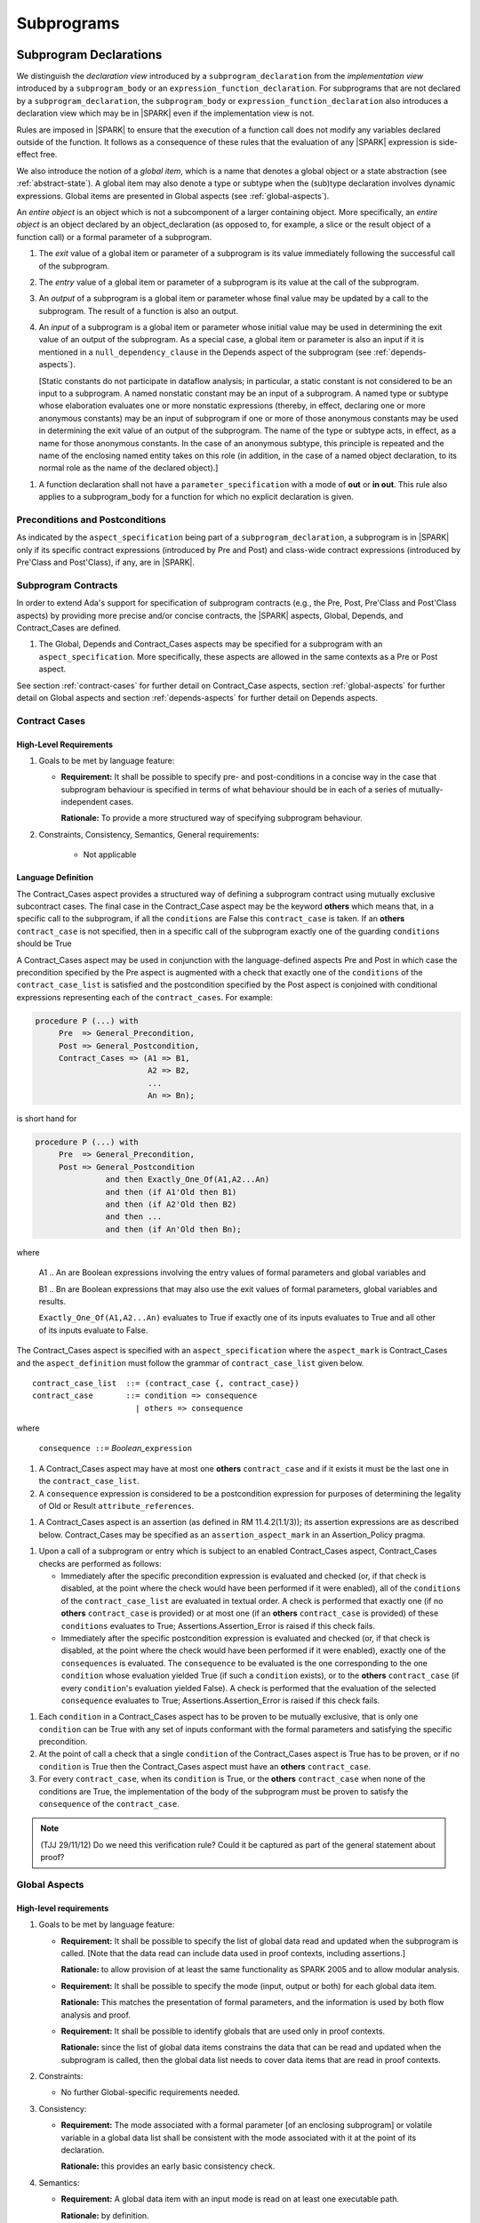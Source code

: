 Subprograms
===========

.. _subprogram-declarations:

Subprogram Declarations
-----------------------

We distinguish the *declaration view* introduced by a ``subprogram_declaration``
from the *implementation view* introduced by a ``subprogram_body`` or an
``expression_function_declaration``. For subprograms that are not declared by
a ``subprogram_declaration``, the ``subprogram_body`` or
``expression_function_declaration`` also introduces a declaration view which
may be in |SPARK| even if the implementation view is not.

Rules are imposed in |SPARK| to ensure that the execution of a function
call does not modify any variables declared outside of the function.
It follows as a consequence of these rules that the evaluation
of any |SPARK| expression is side-effect free.

We also introduce the notion of a *global item*, which is a name that denotes a
global object or a state abstraction (see :ref:`abstract-state`). A global item
may also denote a type or subtype when the (sub)type declaration involves
dynamic expressions. Global items are presented in Global aspects 
(see :ref:`global-aspects`).

An *entire object* is an object which is not a subcomponent of a larger 
containing object.  More specifically, an *entire object* is
an object declared by an object_declaration (as opposed to, for example,
a slice or the result object of a function call) or a formal parameter of
a subprogram.

.. centered:: **Static Semantics**

#. The *exit* value of a global item or parameter of a subprogram is its 
   value immediately following the successful call of the subprogram.

#. The *entry* value of a global item or parameter of a subprogram is its
   value at the call of the subprogram.
   
#. An *output* of a subprogram is a global item or parameter whose final
   value may be updated by a call to the subprogram.  The result of a function
   is also an output.
   
#. An *input* of a subprogram is a global item or parameter whose initial
   value may be used in determining the exit value of an output of the 
   subprogram. As a special case, a global item or parameter is also an input if
   it is mentioned in a ``null_dependency_clause`` in the Depends 
   aspect of the subprogram (see :ref:`depends-aspects`).
   
   [Static constants do not participate in dataflow analysis; in particular,
   a static constant is not considered to be an input to a subprogram.
   A named nonstatic constant may be an input of a subprogram. A named type or
   subtype whose elaboration evaluates one or more nonstatic expressions
   (thereby, in effect, declaring one or more anonymous constants) may
   be an input of subprogram if one or more of those anonymous constants
   may be used in determining the exit value of an output of the
   subprogram. The name of the type or subtype acts, in effect, as a name
   for those anonymous constants. In the case of an anonymous subtype,
   this principle is repeated and the name of the enclosing named entity
   takes on this role (in addition, in the case of a named object
   declaration, to its normal role as the name of the declared object).]

.. centered:: **Verification Rules**

#. A function declaration shall not have a ``parameter_specification``
   with a mode of **out** or **in out**. This rule also applies to
   a subprogram_body for a function for which no explicit declaration
   is given.
   
.. todo::
   In the future we may be able to permit access and aliased formal parameter specs. Target: Release
   2 of |SPARK| language and toolset or later.

.. todo::
   What do we do regarding null exclusion parameters?
   To be completed in the Milestone 3 version of this document.

.. todo::
   What do we do regarding function access results and function null exclusion results?
   To be completed in the Milestone 3 version of this document.


Preconditions and Postconditions
~~~~~~~~~~~~~~~~~~~~~~~~~~~~~~~~

As indicated by the ``aspect_specification`` being part of a
``subprogram_declaration``, a subprogram is in |SPARK| only if its specific
contract expressions (introduced by Pre and Post) and class-wide
contract expressions (introduced by Pre'Class and Post'Class), if any,
are in |SPARK|.

.. todo:: Think about Pre'Class and Post'Class.
          To be completed in the Milestone 3 version of this document.

Subprogram Contracts
~~~~~~~~~~~~~~~~~~~~

In order to extend Ada's support for specification of subprogram contracts
(e.g., the Pre, Post, Pre'Class and Post'Class aspects) by providing more
precise and/or concise contracts, the |SPARK| aspects, Global, Depends,
and Contract_Cases are defined.

.. centered:: **Legality Rules**

#. The Global, Depends and Contract_Cases aspects may be
   specified for a subprogram with an ``aspect_specification``.  More
   specifically, these aspects are allowed in the same
   contexts as a Pre or Post aspect.

See section :ref:`contract-cases` for further detail on Contract_Case aspects, section
:ref:`global-aspects` for further detail on Global aspects and section :ref:`depends-aspects`
for further detail on Depends aspects.

.. _contract-cases:

Contract Cases 
~~~~~~~~~~~~~~

High-Level Requirements
^^^^^^^^^^^^^^^^^^^^^^^

#. Goals to be met by language feature:

   * **Requirement:** It shall be possible to specify pre- and post-conditions
     in a concise way in the case that subprogram behaviour is specified in
     terms of what behaviour should be in each of a series of mutually-independent cases.

     **Rationale:** To provide a more structured way of specifying subprogram behaviour.

#. Constraints, Consistency, Semantics, General requirements:

    * Not applicable


Language Definition
^^^^^^^^^^^^^^^^^^^

The Contract_Cases aspect provides a structured way of defining a subprogram
contract using mutually exclusive subcontract cases. The final case in the
Contract_Case aspect may be the keyword **others** which means that, in a
specific call to the subprogram, if all the ``conditions`` are False this
``contract_case`` is taken. If an **others** ``contract_case`` is not specified,
then in a specific call of the subprogram exactly one of the guarding
``conditions`` should be True

A Contract_Cases aspect may be used in conjunction with the
language-defined aspects Pre and Post in which case the precondition
specified by the Pre aspect is augmented with a check that exactly one
of the ``conditions`` of the ``contract_case_list`` is satisfied and
the postcondition specified by the Post aspect is conjoined with
conditional expressions representing each of the ``contract_cases``.
For example:

.. code-block:: ada

 procedure P (...) with
      Pre  => General_Precondition,
      Post => General_Postcondition,
      Contract_Cases => (A1 => B1,
                         A2 => B2,
                         ...
                         An => Bn);

is short hand for

.. code-block:: ada

 procedure P (...) with
      Pre  => General_Precondition,
      Post => General_Postcondition
                and then Exactly_One_Of(A1,A2...An)
                and then (if A1'Old then B1)
                and then (if A2'Old then B2)
                and then ...
                and then (if An'Old then Bn);


where

  A1 .. An are Boolean expressions involving the entry values of
  formal parameters and global variables and

  B1 .. Bn are Boolean expressions that may also use the exit values of
  formal parameters, global variables and results.

  ``Exactly_One_Of(A1,A2...An)`` evaluates to True if exactly one of its inputs evaluates
  to True and all other of its inputs evaluate to False.

The Contract_Cases aspect is specified with an ``aspect_specification`` where
the ``aspect_mark`` is Contract_Cases and the ``aspect_definition`` must follow
the grammar of ``contract_case_list`` given below.


.. centered:: **Syntax**

::

   contract_case_list  ::= (contract_case {, contract_case})
   contract_case       ::= condition => consequence
                         | others => consequence

where

   ``consequence ::=`` *Boolean_*\ ``expression``


.. centered:: **Legality Rules**

#. A Contract_Cases aspect may have at most one **others**
   ``contract_case`` and if it exists it must be the last one in the
   ``contract_case_list``.
#. A ``consequence`` expression is considered to be a postcondition
   expression for purposes of determining the legality of Old or
   Result ``attribute_references``.

.. centered:: **Static Semantics**

#. A Contract_Cases aspect is an assertion (as defined in RM
   11.4.2(1.1/3)); its assertion expressions are as described
   below. Contract_Cases may be specified as an
   ``assertion_aspect_mark`` in an Assertion_Policy pragma.

.. centered:: **Dynamic Semantics**

#. Upon a call of a subprogram or entry which is subject to an enabled
   Contract_Cases aspect, Contract_Cases checks are
   performed as follows:

   * Immediately after the specific precondition expression is
     evaluated and checked (or, if that check is disabled, at the
     point where the check would have been performed if it were
     enabled), all of the ``conditions`` of the ``contract_case_list``
     are evaluated in textual order. A check is performed that exactly
     one (if no **others** ``contract_case`` is provided) or at most
     one (if an **others** ``contract_case`` is provided) of these
     ``conditions`` evaluates to True; Assertions.Assertion_Error is
     raised if this check fails.

   * Immediately after the specific postcondition expression is
     evaluated and checked (or, if that check is disabled, at the
     point where the check would have been performed if it were
     enabled), exactly one of the ``consequences`` is evaluated. The
     ``consequence`` to be evaluated is the one corresponding to the
     one ``condition`` whose evaluation yielded True (if such a
     ``condition`` exists), or to the **others** ``contract_case`` (if
     every ``condition``\ 's evaluation yielded False).  A check
     is performed that the evaluation of the selected ``consequence``
     evaluates to True; Assertions.Assertion_Error is raised if this
     check fails.

.. centered:: **Verification Rules**

#. Each ``condition`` in a Contract_Cases aspect has to be proven to
   be mutually exclusive, that is only one ``condition`` can be
   True with any set of inputs conformant with the formal parameters
   and satisfying the specific precondition.
#. At the point of call a check that a single ``condition`` of the
   Contract_Cases aspect is True has to be proven, or if no
   ``condition`` is True then the Contract_Cases aspect must have an
   **others** ``contract_case``.
#. For every ``contract_case``, when its ``condition`` is True, or the
   **others** ``contract_case`` when none of the conditions are True,
   the implementation of the body of the subprogram must be proven to
   satisfy the ``consequence`` of the ``contract_case``.

.. note:: (TJJ 29/11/12) Do we need this verification rule?  Could it
   be captured as part of the general statement about proof?

.. _global-aspects:

Global Aspects
~~~~~~~~~~~~~~

High-level requirements
^^^^^^^^^^^^^^^^^^^^^^^

#. Goals to be met by language feature:

   * **Requirement:** It shall be possible to specify the list of global data read and updated
     when the subprogram is called. [Note that the data read can include data
     used in proof contexts, including assertions.]

     **Rationale:** to allow provision of at
     least the same functionality as SPARK 2005 and to allow modular analysis.

   * **Requirement:** It shall be possible to specify the mode (input, output or both)
     for each global data item.

     **Rationale:** This matches the presentation of
     formal parameters, and the information is used by both flow analysis and proof.

   * **Requirement:** It shall be possible to identify globals that are used only in proof contexts.
     
     **Rationale:** since the list of global data items constrains the data that can be read
     and updated when the subprogram is called, then the global data list needs to cover
     data items that are read in proof contexts.

#. Constraints:

   * No further Global-specific requirements needed.

#. Consistency:

   * **Requirement:** The mode associated with a formal parameter [of an enclosing subprogram]
     or volatile variable in a global data list
     shall be consistent with the mode associated with it at the point of its declaration.
     
     **Rationale:** this provides an early basic consistency check.

#. Semantics: 

   * **Requirement:** A global data item with an input mode is read on at least one
     executable path.

     **Rationale:** by definition.

   * **Requirement:** A global data item with an output mode is written on at least one
     executable path.
 
     **Rationale:** by definition.

   * **Requirement:** A global data item with an output mode but no input mode is written
     on all executable paths.

     **Rationale:** to ensure that data items with output mode are always initialized
     on completion of a call to the subprogram.

   * **Requirement:** A global data item that is only read in a proof context shall not have
     an input or output mode.

     **Rationale:** the effect of reading data items in a proof context is fundamentally
     different from the reading of data items outside of a proof context, since the
     former does not contribute to information flow relations.

#. General requirements:

    * See also section :ref:`generic_hlrs`.


Language definition
^^^^^^^^^^^^^^^^^^^

A Global aspect of a subprogram lists the global items whose values
are used or affected by a call of the subprogram.

The Global aspect is introduced by an ``aspect_specification`` where
the ``aspect_mark`` is Global and the ``aspect_definition`` must
follow the grammar of ``global_specification``

.. centered:: **Syntax**

::

   global_specification        ::= (moded_global_list {, moded_global_list})
                                 | global_list
                                 | null_global_specification
   moded_global_list           ::= mode_selector => global_list
   global_list                 ::= global_item
                                 | (global_item {, global_item})
   mode_selector               ::= Input | Output | In_Out | Proof_In
   global_item                 ::= name
   
where
 ``null_global_specification`` ::= **null**
 

.. ifconfig:: Display_Trace_Units

   :Trace Unit: 6.1.4 Syntax

.. centered:: **Static Semantics**


#. A ``global_specification`` that is a ``global_list`` is shorthand for a
   ``moded_global_list`` with the ``mode_selector`` Input.

#. A ``global_item`` is *referenced* by a subprogram if:

   * It denotes an input or an output of the subprogram, or;

   * Its entry value is used to determine the value of an assertion
     expression within the subprogram, or;

   * Its entry value is used to determine the value of an assertion
     expression within another subprogram that is called either directly or
     indirectly by this subprogram.
     
#. A ``null_global_specification`` indicates that the subprogram does not
   reference any ``global_item`` directly or indirectly.


.. centered:: **Legality Rules**

#. A ``global_item`` shall denote an entire object or a state abstraction.

#. The rule that a ``global_item``
   shall not denote a function or a function call [(which is already
   implied by the preceding rule)] is a name resolution rule.
   [In particular, a ``global_item`` can unambiguously denote a
   state abstraction even if a function having the same fully qualified
   name is also present].

#. A ``global_item`` shall not denote a state abstraction whose refinement
   is visible [(a state abstraction cannot be named within its enclosing
   package's body other than in its refinement)].

   .. ifconfig:: Display_Trace_Units
   
      :Trace Unit: 6.1.4 LR global_item shall denote an entire  or a state abstraction

#. Each ``mode_selector`` shall occur at most once in a single
   Global aspect.

   .. ifconfig:: Display_Trace_Units
   
      :Trace Unit: 6.1.4 LR Each mode_selector shall occur at most once in a single Global aspect

#. A function subprogram may not have a ``mode_selector`` of
   ``Output`` or ``In_Out`` in its Global aspect.

   .. ifconfig:: Display_Trace_Units
   
      :Trace Unit: 6.1.4 LR Functions cannot have Output or In_Out as mode_selector

#. The ``global_items`` in a single Global aspect specification shall denote
   distinct entities.

   .. ifconfig:: Display_Trace_Units
   
      :Trace Unit: 6.1.4 LR global_items shall denote distinct objects or state abstractions.

#. A ``global_item`` occurring in a Global aspect specification of a subprogram
   shall not denote a formal parameter of the subprogram.

   .. ifconfig:: Display_Trace_Units
   
      :Trace Unit: 6.1.4 LR a global_item of a subprogram shall not be a 
        formal parameter of the same subprogram.
      
#. If a subprogram is nested within another and if the Global aspect 
   specification of the outer subprogram has an entity deonted by a
   ``global_item`` with a ``mode_specification`` of Input, then a 
   ``global_item`` of the Glpbal aspect specification of the inner
   subprogram shall not denote the same entity with a ``mode_selector`` of 
   In_Out or Out.


.. centered:: **Dynamic Semantics**

There are no dynamic semantics associated with a Global aspect.

.. centered:: **Verification Rules**

#. A``global_item`` shall occur in a Global aspect of a 
   subprogram if and only if it denotes an entity that is referenced by the 
   subprogram.
   
#. Each entity denoted by a ``global_item`` in a Global aspect of a subprogram 
   that is an input or output of the subprogram shall satisfy the following mode
   specification rules 
   [which are checked during analysis of the subprogram body]:

   * a ``global_item`` that denotes an input but not an output is mode **in** 
     and has a ``mode_selector`` of Input; 
   
   * a ``global_item`` that denotes an output but not an input is always fully 
     initialized on every call of the subprogram, is mode **out** and has a 
     ``mode_selector`` of Output;
     
   * otherwise the ``global_item`` denotes both an input and an output, is
     mode **in out** and has a ``mode_selector`` of In_Out.

#. An entity that is denoted by a ``global_item`` which is referenced by a 
   subprogram but is neither an input nor an output but is only referenced
   directly, or indirectly in assertion expressions has a ``mode_selector`` of 
   Proof_In.

.. centered:: **Examples**

.. code-block:: ada

   with Global => null; -- Indicates that the subprogram does reference 
                        -- any global items.
   with Global => V;    -- Indicates that V is an input of the subprogram.
   with Global => (X, Y, Z);  -- X, Y and Z are inputs of the subprogram.
   with Global => (Input        => V); -- Indicates that V is an input of the subprogram.
   with Global => (Input        => (X, Y, Z)); -- X, Y and Z are inputs of the subprogram.
   with Global => (Output       => (A, B, C)); -- A, B and C are outputs of
                                               -- the subprogram.
   with Global => (In_Out       => (D, E, F)); -- D, E and F are both inputs and
                                               -- outputs of the subprogram
   with Global => (Proof_In     => (G, H));    -- G and H are only used in 
                                               -- assertion expressions within
                                               -- the subprogram
   with Global => (Input        => (X, Y, Z),   
                   Output       => (A, B, C),
                   In_Out       => (P, Q, R),  
                   Proof_In     => (T, U));                                                    
                   -- A global aspect with all types of global specification
                  

.. _depends-aspects:

Depends Aspects
~~~~~~~~~~~~~~~

High-level requirements
^^^^^^^^^^^^^^^^^^^^^^^

#. Goals to be met by language feature:

   * **Requirement:** It shall be possible to specify the dependency relation - that is, which outputs
     are dependent on which inputs - that is met by a given subprogram.

     **Rationale:** To allow provision of at least the same functionality as SPARK 2005
     and to allow modular analysis.

   * **Requirement:** It shall be possible to refer to both global data and formal parameters
     in the dependency relation.

     **Rationale:** The inputs and outputs are given by both the global data and the
     formal parameters.

   * **Requirement:** It shall be possible to assume an implicit dependency relation on functions
     and so an explicit statement shall not be required.

     **Rationale:** this is typical usage and saves effort.

#. Constraints:

   * No further Depends-specific requirements needed.

#. Semantics: 

   * **Requirement:** That (X,Y) is in the dependency relation for a given subprogram
     (i.e. X depends on Y) means that X is an output of the subprogram
     such that the entry value of the input Y is used to set the exit value of X on
     at least one executable path.

     **Rationale:** by definition.

#. Consistency:

    * **Requirement:** The dependency relation defines an alternative view of the inputs and outputs
      of the subprogram and that view must be equivalent to the list of global
      data items and formal parameters and their modes (ignoring data items used only in proof contexts).

      **Rationale:** this provides a useful early consistency check.

#. General requirements:

    * See also section :ref:`generic_hlrs`.


Language Definition
^^^^^^^^^^^^^^^^^^^

A Depends aspect defines a *dependency relation* for a
subprogram which may be given in the ``aspect_specification`` of the
subprogram.  The dependency relation is used in information flow
analysis. Depends aspects are simple specifications.

A Depends aspect for a subprogram specifies for each output every input on
which it depends. The meaning of X depends on Y in this context is that the
exit value of output, X, on the completion of the subprogram is at least partly
determined from the entry value of input, Y and is written X => Y. As in UML,
the entity at the tail of the arrow depends on the entity at the head of the
arrow.

If an output does not depend on any input this is indicated
using a **null**, e.g., X => **null**.  An output may be
self-dependent but not dependent on any other input.  The shorthand
notation denoting self-dependence is useful here, X =>+ **null**.

The functional behavior of a subprogram is not specified by the Depends
aspect but, unlike a postcondition, the Depends aspect has
to be complete in the sense that every input and output of the subprogram must
appear in the Depends aspect.

The Depends aspect may only be specified for the initial declaration of a
subprogram (which may be a declaration, a body or a body stub).
The implementation of a subprogram body must be consistent with the
subprogram's Depends Aspect.

Note that a Refined Depends aspect may be applied to a subprogram body when 
using state abstraction; see section :ref:`refined-depends-aspect` for further 
details.

The Depends aspect is introduced by an ``aspect_specification`` where
the ``aspect_mark`` is Depends and the ``aspect_definition`` must follow
the grammar of ``dependency_relation`` given below.


.. centered:: **Syntax**

::

   dependency_relation    ::= null
                            | (dependency_clause {, dependency_clause})
   dependency_clause      ::= output_list =>[+] input_list
                            | null_dependency_clause
   null_dependency_clause ::= null => input_list
   output_list            ::= output
                            | (output {, output})
   input_list             ::= input
                            | (input {, input})
                            | null
   input                  ::= name
   output                 ::= name | function_result

where

   ``function_result`` is a function Result ``attribute_reference``.

.. ifconfig:: Display_Trace_Units

   :Trace Unit: 6.1.5 Syntax

.. centered:: **Legality Rules**

#. The *input set* of a subprogram is the set of formal parameters of the 
   subprogram of mode **in** and **in out** along with the entities denoted by 
   ``global_items`` of the Global aspect of the subprogram with a 
   ``mode_selector`` of Input and In_Out.   
   
#. The *output set* of a subprogram is the set of formal parameters of the 
   subprogram of mode **in out** and **out** along with the entities denoted by 
   ``global_items`` of the Global aspect of the subprogram with a 
   ``mode_selector`` of In_Out and Output and (for a function) the 
   ``function_result``.
   
#. The entity denoted by each ``input`` of a ``dependency_relation`` of a 
   subprogram shall be a member of the input set of the subprogram.

#. Every member of the input set of a subprogram shall be denoted by at least 
   one ``input`` of the ``dependency_relation`` of the subprogram.
   
#. The entity denoted by each ``output`` of a ``dependency_relation`` of a 
   subprogram shall be a member of the output set of the subprogram.

#. Every member of the output set of a subprogram shall be dentoed by exactly 
   one ``output`` in the ``dependency_relation`` of the subprogram.
      
#. An ``input`` or ``output`` of a ``dependency_relation`` of a Depends
   aspect shall not denote a state abstraction whose refinement
   is visible [(a state abstraction cannot be named within its enclosing
   package's body other than in its refinement)].

#. The rule that an ``input`` or ``output`` of a ``dependency_relation``
   shall not denote a function or a function call [(which is already
   implied by the preceding rules)] is a name resolution rule.
   [In particular, an ``input`` or ``output`` can unambiguously denote a
   state abstraction even if a function having the same fully qualified
   name is also present].

#. For the purposes of determining the legality of a Result
   ``attribute_reference``, a ``dependency_relation`` is considered to be
   a postcondition of the function to which the enclosing
   ``aspect_specification`` applies.

   .. ifconfig:: Display_Trace_Units

      :Trace Unit: TBD

#. There can be at most one ``output_list`` which is a **null** symbol
   and if it exists it must be the ``output_list`` of the last
   ``dependency_clause`` in the ``dependency_relation``.  
   
#. An entity denoted by an ``input`` which is in an ``input_list`` of a 
   **null** ``output_list`` may not be denoted by an ``input`` in another 
   ``input_list`` of the same ``dependency_relation``.

   .. ifconfig:: Display_Trace_Units

      :Trace Unit: 6.1.5 LR null restrictions in Depends aspect

#. The ``inputs`` in a single ``input_list`` shall denote distinct entities.

   .. ifconfig:: Display_Trace_Units

      :Trace Unit: 6.1.5 LR Unique input entities

#. A ``null_dependency_clause`` shall not have an ``input_list`` of **null**.

.. centered:: **Static Semantics**

#. A ``dependency_clause`` with a "+" symbol in the syntax ``output_list`` =>+
   ``input_list`` means that each ``output`` in the ``output_list`` has a
   *self-dependency*, that is, it is dependent on itself. 
   [The text (A, B, C) =>+ Z is shorthand for 
   (A => (A, Z), B => (B, Z), C => (C, Z)).]
   
#. A ``dependency_clause`` of the form A =>+ A has the same meaning as A => A.

#. A ``dependency_clause`` with a **null** ``input_list`` means that the final
   value of the entity denoted by each ``output`` in the ``output_list`` does 
   not depend on any member of the input set of the subrogram 
   (other than itself, if the ``output_list`` =>+ **null** self-dependency 
   syntax is used).

#. The ``inputs`` in the ``input_list`` a ``null_dependency_clause`` may be read
   by the subprogram but play no role in determining the values of any outputs
   of the subprogram.

#. A Depends aspect of a subprogram with a **null** ``dependency_relation``
   indicates that the subprogram has no ``inputs`` or ``outputs``.  
   [From an information flow analysis viewpoint it is a 
   null operation (a no-op).]
   
#. [A function without an explicit Depends aspect specification
   is assumed to have the ``dependency_relation`` 
   that its result is dependent on all of its inputs.  
   Generally an explicit Depends aspect is not required for functions.]

#. [A subprogram which has an explicit Depends aspect specification
   and lacks an explicit Global aspect specification is assumed to have
   the [unique] Global aspect specification that is consistent with the
   subprogram's Depends aspect.]
   
#. [A subprogram which has an explicit Global aspect specification
   but lacks an explicit Depends aspect specification and, as yet, has no 
   implmentation of its body is assumed to have the conservative 
   ``dependency_relation`` that each member of the output set is dependent on 
   every member of the input set.]
   
.. centered:: **Dynamic Semantics**

There are no dynamic semantics associated with a Depends aspect
as it is used purely for static analysis purposes and is not executed.

.. centered:: **Verification Rules**

#. Each entity denoted by an ``output`` given in the Depends aspect of a
   subprogram must be an output in the implementation of the subprogram body and 
   the output must depend on all, but only, the entities denoted by the
   ``inputs`` given in the ``input_list`` associated with the ``output``.
   
#. Each output of the implementation of the subprogram body is denoted by 
   an ``output`` in the Depends aspect of the subprogram.
   
#. Each input of the implementation of a subprogram body is denoted by an
   ``input`` of the Depends aspect of the subprogram.

.. centered:: **Examples**

.. code-block:: ada

   procedure P (X, Y, Z in : Integer; Result : out Boolean)
   with Depends => (Result => (X, Y, Z));
   -- The exit value of Result depends on the entry values of X, Y and Z

   procedure Q (X, Y, Z in : Integer; A, B, C, D, E : out Integer)
   with Depends => ((A, B) => (X, Y),
                     C     => (X, Z),
                     D     => Y,
                     E     => null);
   -- The exit values of A and B depend on the entry values of X and Y.
   -- The exit value of C depends on the entry values of X and Z.
   -- The exit value of D depends on the entry value of Y.
   -- The exit value of E does not depend on any input value.

   procedure R (X, Y, Z : in Integer; A, B, C, D : in out Integer)
   with Depends => ((A, B) =>+ (A, X, Y),
                     C     =>+ Z,
                     D     =>+ null);
   -- The "+" sign attached to the arrow indicates self-dependency, that is
   -- the exit value of A depends on the entry value of A as well as the
   -- entry values of X and Y.
   -- Similarly, the exit value of B depends on the entry value of B
   -- as well as the entry values of A, X and Y.
   -- The exit value of C depends on the entry value of C and Z.
   -- The exit value of D depends only on the entry value of D.

   procedure S
   with Global  => (Input  => (X, Y, Z),
                    In_Out => (A, B, C, D)),
        Depends => ((A, B) =>+ (A, X, Y, Z),
                     C     =>+ Y,
                     D     =>+ null);
   -- Here globals are used rather than parameters and global items may appear
   -- in the Depends aspect as well as formal parameters.

   function F (X, Y : Integer) return Integer
   with Global  => G,
        Depends => (F'Result => (G, X),
                    null     => Y);
   -- Depends aspects are only needed for special cases like here where the
   -- parameter Y has no discernible effect on the result of the function.

   
Ghost Functions
~~~~~~~~~~~~~~~

High-level requirements
^^^^^^^^^^^^^^^^^^^^^^^

#. Goals to be met by language feature:

   * **Requirement:** It shall be possible to specify functions which are used
     for testing and verification only.  Their presence should have no effect on
     the functionality of program execution which terminates normally 
     (without exception).

     **Rationale:**   In principle such functions could be removed from the
     code (possibly automatically by the compiler) on completion of testing 
     and verification and have no effect on the functionality of the program.

   * **Requirement:** It shall be possible to specify functions which are used
     for formal verification only which have no implementation.

     **Rationale:** A function used for formal verification purposes may be
     difficult (or impossible) to specify or implement in |SPARK|. A function
     without an implementation will be defined, for proof purposes, in an 
     external proof tool.

#. Constraints:

   * In order to be removed they can only be applied in places where it can be
     ascertained that they will not be called during normal execution of the
     program (that is with test and verification constructs disabled).
    
   * A function without an implementation cannot be called during execution of
     a program.

#. Consistency:

   Not applicable.

#. Semantics: 

   Not applicable.

#. General requirements:

    * See also section :ref:`ghost_entities`.


Language definition
^^^^^^^^^^^^^^^^^^^

Ghost entities are intended for use in discharging proof obligations and
in making it easier to express assertions about a program.
The essential property of ghost entities is that they have no
effect on the dynamic behavior of a valid SPARK program. More specifically,
if one were to take a valid SPARK program and remove all
ghost entity declarations from it and all assertions containing
references to those entities, then the resulting program might
no longer be a valid SPARK program (e.g., it might no longer
be possible to discharge all the program's proof obligations)
but its dynamic semantics (when viewed as an Ada program) should
be unaffected by this transformation.

.. note::
   (SB) Now that this section is about ghost entities in general, not
   just ghost functions, should it be moved to elsewhere in the manual?

.. centered:: **Static Semantics**

|SPARK| defines the convention_identifier Ghost.
An entity (e.g., a subprogram or an object) whose Convention aspect
is specified to have the value Ghost is said to be a ghost
entity (e.g., a ghost function or a ghost variable).

The Convention aspect of an entity declared inside of a ghost entity (e.g.,
within the body of a ghost function) is defined to be Ghost.
The Link_Name aspect of an imported ghost entity is defined
to be a name that cannot be resolved in the external environment.

.. centered:: **Legality Rules**

A ghost entity shall only be referenced:

- from within an assertion expression; or
- within or as part of the declaration or completion of a
  ghost entity (e.g., from within the body of a ghost function); or
- within a statement which does not contain (and is not itself) either an
  assignment statement targeting a non-ghost variable or
  a procedure call which passes a non-ghost variable as an
  out or in out mode actual parameter.

Within a ghost procedure, the view of any non-ghost variable is
a constant view. Within a ghost procedure, a volatile non-global
object shall not be read.
TBD: In a ghost procedure we don't want to allow assignments to non-ghosts
either via assignment statements or procedure calls. Is this rule
the best way to accomplish this?

A ghost entity shall not be referenced from
within the expression of a predicate specification of a non-ghost
subtype [because such predicates participate in determining
the outcome of a membership test].

All subcomponents of a ghost object shall be initialized by the
elaboration of the declaration of the object.
TBD: Make worst-case assumptions about private types for this rule,
or blast through privacy?

A ghost instantiation shall not be an instantation of a non-ghost
generic package.
TBD: Just being conservative here until we have more precise rules
about the side effects of elaborating an instance of a generic package.
We need the general rule that the elaboration of a
ghost declaration of any kind cannot modify non-ghost state.

The Link_Name or External_Name aspects of an imported ghost
entity shall not be specified. A Convention aspect specification
for an entity declared inside of a ghost entity shall be confirming
[(in other words, the specified Convention shall be Ghost)].

TBD: disallow a ghost tagged type because just its existence (even if
it is never referenced) changes the behavior of Ada.Tags operations?
Overriding is not a problem because Convention participates in
conformance checks (so ghost can't override non-ghost and vice versa).

TBD: Volatile ghosts seem useless, but do we need to prohibit them?
No reason to mention them one way or the other as far as I can see.

TBD: We are ignoring interactions between ghostliness and freezing.
Adding a ghost variable, for example, could change the freezing point
of a non-ghost type. It appears that this is ok; that is, this does
not violate the ghosts-have-no-effect-on-program-behavior rule.

TBD: Can a ghost variable be a constituent of a non-ghost state
abstraction, or would this somehow allow unwanted dependencies?
If not, then we presumably need to allow ghost state abstractions
or else it would illegal for a library level package body to
declare a ghost variable.

TBD: Do we want an implicit Ghost convention for an entity declared
within a statement whose execution depends on a ghost value?

.. code-block:: ada

  if My_Ghost_Counter > 0 then
    declare
      X : Integer; -- implicitly Ghost?

.. centered:: **Dynamic Semantics**

The effects of specifying a convention of Ghost
on the runtime representation, calling conventions, and other such
dynamic properties of an entity are the same as if a convention of
Ada had been specified.

[If it is intended that a ghost entity should not have any runtime
representation (e.g., if the entity is used only in discharging proof
obligations and is not referenced (directly or indirectly) in any
enabled (e.g., via an Assertion_Policy pragma) assertions),
then the Import aspect of the entity may be specified to be True.]

.. centered:: **Verification Rules**

A non-ghost output shall not depend on a ghost input.
TBD: Is this rule implied by other rules?

A ghost entity shall not be referenced

- within a call to a procedure which has a non-ghost output; or

- within a control flow expression (e.g., the condition of an
  if statement, the selecting expression of a case statement, the
  bounds of a for loop) of a compound statement which contains
  such a procedure call. [The case of an non-ghost-updating
  assignment statement is is handled by a legality rule; this rule is
  needed to prevent a call to a procedure which updates a
  non-ghost via an up-level reference, as opposed to updating a parameter.]

TBD: Is there a better way to express this rule? We want to say that
an update of a non-ghost shall not have a control flow dependency
on a ghost. Can we just say that?

A ghost procedure shall not have a non-ghost output.

   .. centered:: **Examples**

.. code-block:: ada

   function A_Ghost_Expr_Function (Lo, Hi : Natural) return Natural
      is (if Lo > Integer'Last - Hi then Lo else ((Lo + Hi) / 2))
   with
      Pre  => Lo <= Hi,
      Post => A_Ghost_Function'Result in Lo .. Hi,
      Convention => Ghost;

   function A_Ghost_Function (Lo, Hi : Natural) return Natural
   with
      Pre  => Lo <= Hi,
      Post => A_Ghost_Function'Result in Lo .. Hi,
      Convention => Ghost;
   -- The body of the function is declared elsewhere.

   function A_Nonexecutable_Ghost_Function (Lo, Hi : Natural) return Natural
   with
      Pre  => Lo <= Hi,
      Post => A_Ghost_Function'Result in Lo .. Hi,
      Convention => Ghost,
      Import;
   -- The body of the function is not declared elsewhere.


Formal Parameter Modes
----------------------

No extensions or restrictions.

.. todo::
   The modes of a subprogram in Ada are not as strict as S2005 and there
   is a difference in interpretation of the modes as viewed by flow analysis.
   For instance in Ada a formal parameter of mode out of a composite type need
   only be partially updated, but in flow analysis this would have mode in out.
   Similarly an Ada formal parameter may have mode in out but not be an input.
   In flow analysis it would be regarded as an input and give arise to 
   flow errors.
   Perhaps we need an aspect to describe the strict view of a parameter
   if it is different to the specified Ada mode of the formal parameter?
   To be completed in the Milestone 3 version of this document.


Subprogram Bodies
-----------------


Conformance Rules
~~~~~~~~~~~~~~~~~

No extensions or restrictions.


Inline Expansion of Subprograms
~~~~~~~~~~~~~~~~~~~~~~~~~~~~~~~

No extensions or restrictions.


Subprogram Calls
----------------

A call is in |SPARK| only if it resolves statically to a subprogram whose
declaration view is in |SPARK| (whether the call is dispatching or not).

Parameter Associations
~~~~~~~~~~~~~~~~~~~~~~

No extensions or restrictions.

Anti-Aliasing
~~~~~~~~~~~~~

An alias is a name which refers to the same object as another name.
The presence of aliasing is inconsistent with the underlying flow
analysis and proof models used by the tools which assume that
different names represent different entities.  In general, it is not
possible or is difficult to deduce that two names refer to the same
object and problems arise when one of the names is used to update the
object.

A common place for aliasing to be introduced is through the actual
parameters and between actual parameters and
global variables in a procedure call.  Extra verification rules are
given that avoid the possibility of aliasing through actual
parameters and global variables.  A function is not allowed to have
side-effects and cannot update an actual parameter or global
variable.  Therefore, function calls cannot introduce aliasing and
are excluded from the anti-aliasing rules given below for procedure
calls.

High-Level Requirements
^^^^^^^^^^^^^^^^^^^^^^^

#. Goals to be met by language feature:

   * Not applicable.

#. Constraints:

   * **Requirement:** An entity that may be updated on a call to a subprogram
     may not be referred to by distinct names within that subprogram.

     **Rationale:** Flow analysis specifications are presented and analyzed in
     terms of names rather than the entities to which those names refer.

#. Semantics: 

   * Not applicable.

#. Consistency:

    * Not applicable.

#. General requirements:

    * Not applicable.


Language Definition
^^^^^^^^^^^^^^^^^^^

.. centered:: **Syntax**

No extra syntax is associated with anti-aliasing.

.. centered:: **Legality Rules**

No extra legality rules are associated with anti-aliasing.

.. centered:: **Static Semantics**

No extra static semantics are associated with anti-aliasing.

.. centered:: **Dynamic Semantics**

No extra dynamic semantics are associated with anti-aliasing.

   .. centered:: **Verification Rules**

#. In |SPARK|, a procedure call shall not pass actual parameters 
   which denote objects with overlapping locations, when at least one of 
   the corresponding formal parameters is of mode **out** or **in out**,
   unless the other corresponding formal parameter is of mode **in**
   and is of a by-copy type. 
   
#. In |SPARK|, a procedure call shall not pass an actual parameter, whose
   corresponding formal parameter is mode **out** or **in out**,
   that denotes an object which overlaps with any ``global_item`` referenced 
   by the subprogram.
   
#. In |SPARK|, a procedure call shall not pass an actual parameter which
   denotes an object which overlaps a ``global_item`` of mode 
   **out** or **in out** of the subprogram, unless the corresponding formal
   parameter is of mode **in** and by-copy.

Return Statements
-----------------

No extensions or restrictions.

Overloading of Operators
------------------------

No extensions or restrictions.

Null Procedures
---------------

No extensions or restrictions.


Expression Functions
--------------------

Contract_Cases, Global and Depends aspects may be applied to an expression
function as for any other function declaration if it does not have a separate
declaration.  If it has a separate declaration then the aspects are applied to
that.  It may have refined aspects applied (see :ref:`refinement-rationale`).
